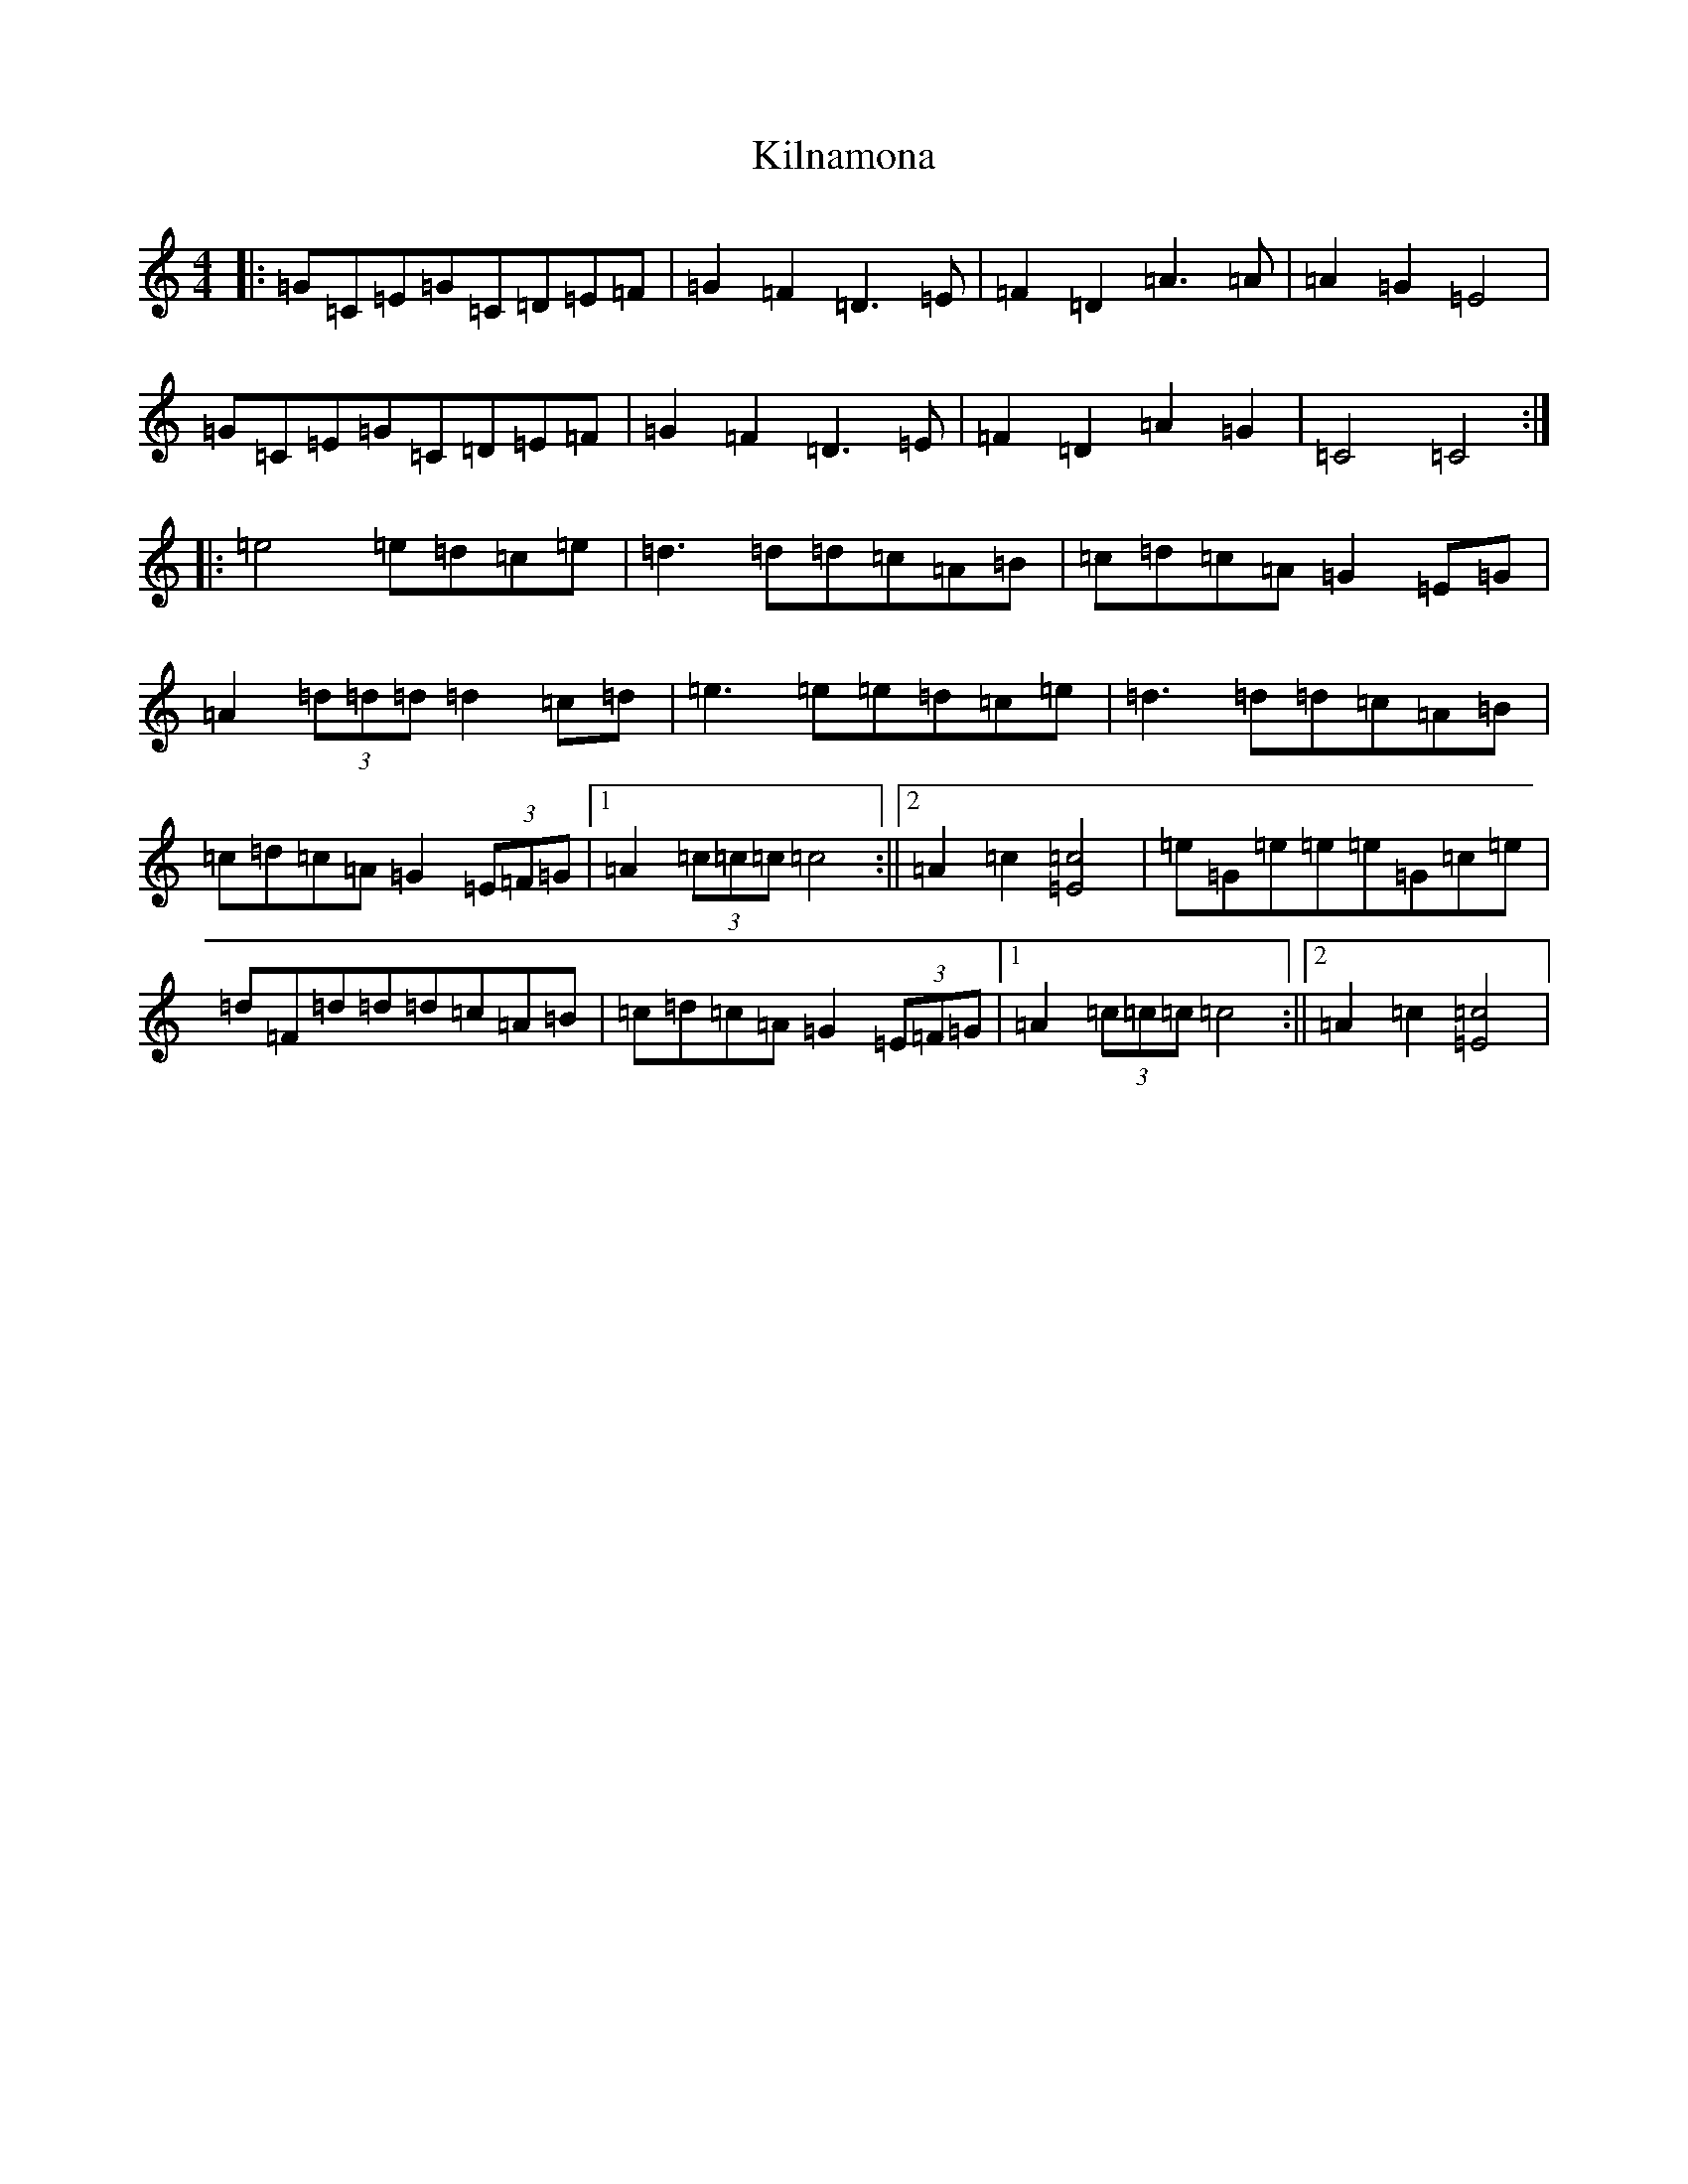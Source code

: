 X: 11468
T: Kilnamona
S: https://thesession.org/tunes/163#setting12788
Z: G Major
R: barndance
M: 4/4
L: 1/8
K: C Major
|:=G=C=E=G=C=D=E=F|=G2=F2=D3=E|=F2=D2=A3=A|=A2=G2=E4|=G=C=E=G=C=D=E=F|=G2=F2=D3=E|=F2=D2=A2=G2|=C4=C4:||:=e4=e=d=c=e|=d3=d=d=c=A=B|=c=d=c=A=G2=E=G|=A2(3=d=d=d=d2=c=d|=e3=e=e=d=c=e|=d3=d=d=c=A=B|=c=d=c=A=G2(3=E=F=G|1=A2(3=c=c=c=c4:||2=A2=c2[=E4=c4]|=e=G=e=e=e=G=c=e|=d=F=d=d=d=c=A=B|=c=d=c=A=G2(3=E=F=G|1=A2(3=c=c=c=c4:||2=A2=c2[=E4=c4]|